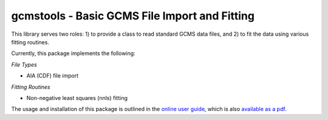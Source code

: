 gcmstools - Basic GCMS File Import and Fitting
##############################################

This library serves two roles: 1) to provide a class to read standard GCMS
data files, and 2) to fit the data using various fitting routines.

Currently, this package implements the following:

*File Types*

* AIA (CDF) file import

*Fitting Routines*

* Non-negative least squares (nnls) fitting

The usage and installation of this package is outlined in the `online user
guide`_, which is also `available as a
pdf`_.

.. _online user guide: http://rnelsonchem.github.io/gcmstools/
.. _available as a pdf: https://github.com/rnelsonchem/gcmstools/blob/master/gcmstools.pdf?raw=true)
